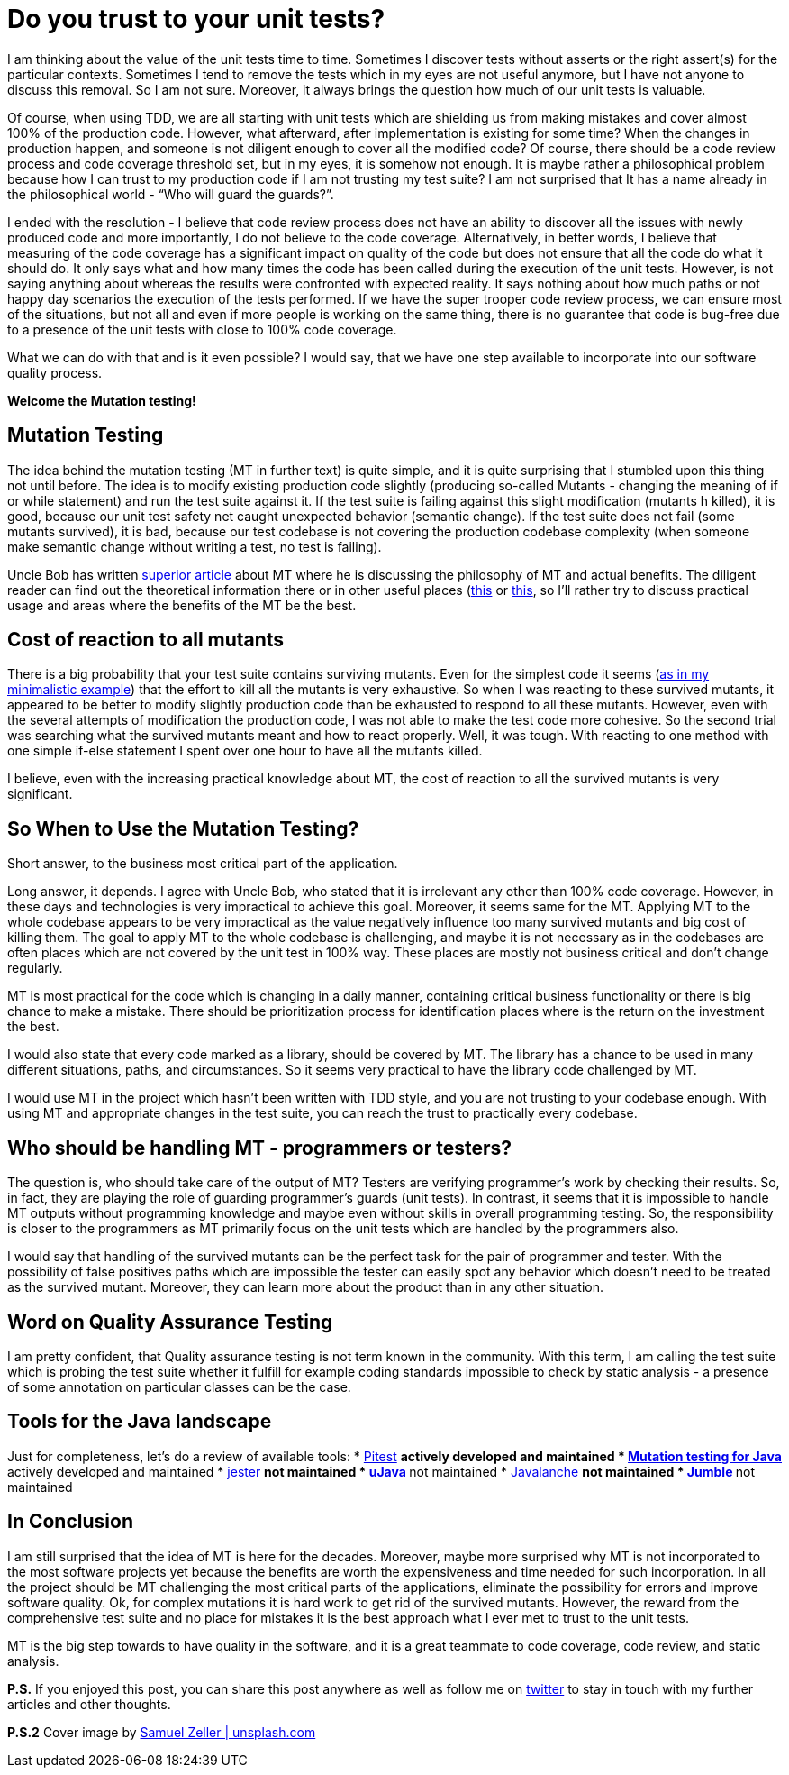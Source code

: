 = Do you trust to your unit tests?
:hp-image: /covers/do-you-trust-to-your-unit-tests.jpeg
:hp-tags: unit testing, java, mutation testing
:hp-alt-title: Do you trust to your unit tests?
:published_at: 2016-04-24
:my-twitter-link: https://twitter.com/mikealdo007[twitter]
:cover-link: https://unsplash.com/photos/_es6l-aPDA0[Samuel Zeller | unsplash.com]
:example-link: https://github.com/mikealdo/mutation-testing-example[as in my minimalistic example]
:bob-mt-link: http://blog.cleancoder.com/uncle-bob/2016/06/10/MutationTesting.html[superior article]
:mt-link-1: https://www.techopedia.com/definition/20905/mutation-testing[this]
:mt-link-2: http://www.codeaffine.com/2015/10/05/what-the-heck-is-mutation-testing/[this]
:pitest-link: http://pitest.org[Pitest]
:mt-java-link: http://mutation-testing.org/[Mutation testing for Java]
:jester-link: http://jester.sourceforge.net/[jester]
:microjava-link: http://cs.gmu.edu/offutt/mujava/[uJava]
:javalanche-link: http://www.st.cs.uni-saarland.de/mutation/[Javalanche]
:jumble-link: http://jumble.sourceforge.net/[Jumble]


I am thinking about the value of the unit tests time to time. Sometimes I discover tests without asserts or the right assert(s) for the particular contexts. Sometimes I tend to remove the tests which in my eyes are not useful anymore, but I have not anyone to discuss this removal. So I am not sure. Moreover, it always brings the question how much of our unit tests is valuable.

Of course, when using TDD, we are all starting with unit tests which are shielding us from making mistakes and cover almost 100% of the production code. However, what afterward, after implementation is existing for some time? When the changes in production happen, and someone is not diligent enough to cover all the modified code? Of course, there should be a code review process and code coverage threshold set, but in my eyes, it is somehow not enough. It is maybe rather a philosophical problem because how I can trust to my production code if I am not trusting my test suite? I am not surprised that It has a name already in the philosophical world - “Who will guard the guards?”.

I ended with the resolution - I believe that code review process does not have an ability to discover all the issues with newly produced code and more importantly, I do not believe to the code coverage. Alternatively, in better words, I believe that measuring of the code coverage has a significant impact on quality of the code but does not ensure that all the code do what it should do. It only says what and how many times the code has been called during the execution of the unit tests. However, is not saying anything about whereas the results were confronted with expected reality. It says nothing about how much paths or not happy day scenarios the execution of the tests performed. If we have the super trooper code review process, we can ensure most of the situations, but not all and even if more people is working on the same thing, there is no guarantee that code is bug-free due to a presence of the unit tests with close to 100% code coverage.

What we can do with that and is it even possible? I would say, that we have one step available to incorporate into our software quality process.

*Welcome the Mutation testing!*

== Mutation Testing
The idea behind the mutation testing (MT in further text) is quite simple, and it is quite surprising that I stumbled upon this thing not until before. The idea is to modify existing production code slightly (producing so-called Mutants - changing the meaning of if or while statement) and run the test suite against it. If the test suite is failing against this slight modification (mutants h killed), it is good, because our unit test safety net caught unexpected behavior (semantic change). If the test suite does not fail (some mutants survived), it is bad, because our test codebase is not covering the production codebase complexity (when someone make semantic change without writing a test, no test is failing).

Uncle Bob has written {bob-mt-link} about MT where he is discussing the philosophy of MT and actual benefits. The diligent reader can find out the theoretical information there or in other useful places ({mt-link-1} or {mt-link-2}, so I’ll rather try to discuss practical usage and areas where the benefits of the MT be the best.

== Cost of reaction to all mutants
There is a big probability that your test suite contains surviving mutants. Even for the simplest code it seems ({example-link}) that the effort to kill all the mutants is very exhaustive. So when I was reacting to these survived mutants, it appeared to be better to modify slightly production code than be exhausted to respond to all these mutants. However, even with the several attempts of modification the production code, I was not able to make the test code more cohesive. So the second trial was searching what the survived mutants meant and how to react properly. Well, it was tough. With reacting to one method with one simple if-else statement I spent over one hour to have all the mutants killed.

I believe, even with the increasing practical knowledge about MT, the cost of reaction to all the survived mutants is very significant.

== So *When* to Use the Mutation Testing?
Short answer, to the business most critical part of the application.

Long answer, it depends. I agree with Uncle Bob, who stated that it is irrelevant any other than 100% code coverage. However, in these days and technologies is very impractical to achieve this goal. Moreover, it seems same for the MT. Applying MT to the whole codebase appears to be very impractical as the value negatively influence too many survived mutants and big cost of killing them. The goal to apply MT to the whole codebase is challenging, and maybe it is not necessary as in the codebases are often places which are not covered by the unit test in 100% way. These places are mostly not business critical and don't change regularly.

MT is most practical for the code which is changing in a daily manner, containing critical business functionality or there is big chance to make a mistake. There should be prioritization process for identification places where is the return on the investment the best.

I would also state that every code marked as a library, should be covered by MT. The library has a chance to be used in many different situations, paths, and circumstances. So it seems very practical to have the library code challenged by MT.

I would use MT in the project which hasn’t been written with TDD style, and you are not trusting to your codebase enough. With using MT and appropriate changes in the test suite, you can reach the trust to practically every codebase.

== Who should be handling MT - programmers or testers?
The question is, who should take care of the output of MT? Testers are verifying programmer’s work by checking their results. So, in fact, they are playing the role of guarding programmer’s guards (unit tests). In contrast, it seems that it is impossible to handle MT outputs without programming knowledge and maybe even without skills in overall programming testing. So, the responsibility is closer to the programmers as MT primarily focus on the unit tests which are handled by the programmers also.

I would say that handling of the survived mutants can be the perfect task for the pair of programmer and tester. With the possibility of false positives paths which are impossible the tester can easily spot any behavior which doesn’t need to be treated as the survived mutant. Moreover, they can learn more about the product than in any other situation.

== Word on Quality Assurance Testing
I am pretty confident, that Quality assurance testing is not term known in the community. With this term, I am calling the test suite which is probing the test suite whether it fulfill for example coding standards impossible to check by static analysis - a presence of some annotation on particular classes can be the case.

== Tools for the Java landscape
Just for completeness, let's do a review of available tools:
* {pitest-link}
** actively developed and maintained
* {mt-java-link}
** actively developed and maintained
* {jester-link}
** not maintained
* {microjava-link}
** not maintained
* {javalanche-link}
** not maintained
* {jumble-link}
** not maintained

== In Conclusion
I am still surprised that the idea of MT is here for the decades. Moreover, maybe more surprised why MT is not incorporated to the most software projects yet because the benefits are worth the expensiveness and time needed for such incorporation. In all the project should be MT challenging the most critical parts of the applications, eliminate the possibility for errors and improve software quality. Ok, for complex mutations it is hard work to get rid of the survived mutants. However, the reward from the comprehensive test suite and no place for mistakes it is the best approach what I ever met to trust to the unit tests.

MT is the big step towards to have quality in the software, and it is a great teammate to code coverage, code review, and static analysis.

*P.S.* If you enjoyed this post, you can share this post anywhere as well as follow me on {my-twitter-link} to stay in touch with my further articles and other thoughts.

*P.S.2* Cover image by {cover-link}